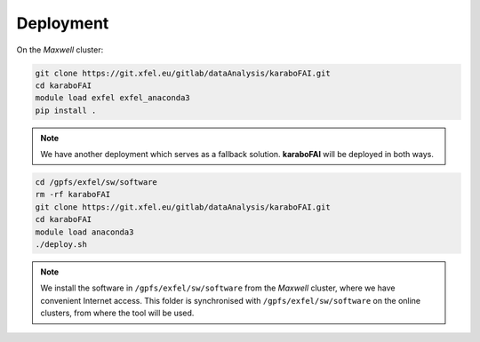 Deployment
==========

On the `Maxwell` cluster:

.. code-block:: bash

    git clone https://git.xfel.eu/gitlab/dataAnalysis/karaboFAI.git
    cd karaboFAI
    module load exfel exfel_anaconda3
    pip install .

.. note::
    We have another deployment which serves as a fallback solution.
    **karaboFAI** will be deployed in both ways.

.. code-block:: bash

   cd /gpfs/exfel/sw/software
   rm -rf karaboFAI
   git clone https://git.xfel.eu/gitlab/dataAnalysis/karaboFAI.git
   cd karaboFAI
   module load anaconda3
   ./deploy.sh

.. note::
    We install the software in ``/gpfs/exfel/sw/software`` from the
    `Maxwell` cluster, where we have convenient Internet access. This
    folder is synchronised with ``/gpfs/exfel/sw/software`` on the online
    clusters, from where the tool will be used.
